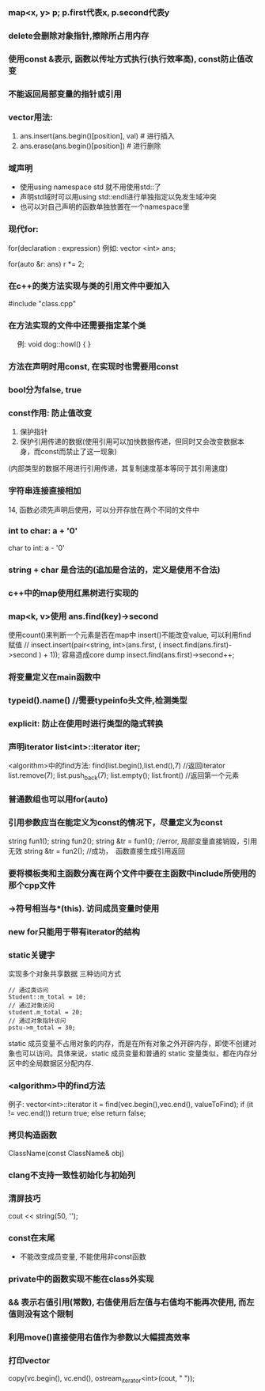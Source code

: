 #+AUTHOR: vincent
#+TIME: [2017-05-16 Mon]

*** map<x, y> p;  p.first代表x,   p.second代表y


*** delete会删除对象指针,擦除所占用内存


*** 使用const &表示, 函数以传址方式执行(执行效率高), const防止值改变


*** 不能返回局部变量的指针或引用


*** vector用法:
    1) ans.insert(ans.begin()[position], val)  # 进行插入
    2) ans.erase(ans.begin()[position])        # 进行删除


***  域声明
   - 使用using namespace std 就不用使用std::了
   - 声明std域时可以用using std::endl进行单独指定以免发生域冲突
   - 也可以对自己声明的函数单独放置在一个namespace里
     

*** 现代for:
   for(declaration : expression)
   例如:
      vector <int> ans;

      for(auto &r: ans)
               r *= 2;


*** 在c++的类方法实现与类的引用文件中要加入
   #include "class.cpp"


*** 在方法实现的文件中还需要指定某个类
　 例: void dog::howl() { }


*** 方法在声明时用const, 在实现时也需要用const


*** bool分为false, true


*** const作用: 防止值改变
    1) 保护指针
    2) 保护引用传递的数据(使用引用可以加快数据传递，但同时又会改变数据本身，而const而禁止了这一现象)
    (内部类型的数据不用进行引用传递，其复制速度基本等同于其引用速度)


*** 字符串连接直接相加

14, 函数必须先声明后使用，可以分开存放在两个不同的文件中


*** int to char: a + '0'
    char to int: a - '0'


*** string + char 是合法的(追加是合法的，定义是使用不合法)


*** c++中的map使用红黑树进行实现的


*** map<k, v>使用 ans.find(key)->second
    使用count()来判断一个元素是否在map中
    insert()不能改变value, 可以利用find赋值   
    // insect.insert(pair<string, int>(ans.first, ( insect.find(ans.first)->second ) + 1));    容易造成core dump
    insect.find(ans.first)->second++;


*** 将变量定义在main函数中


*** typeid().name()  //需要typeinfo头文件,检测类型


*** explicit: 防止在使用时进行类型的隐式转换

    
*** 声明iterator list<int>::iterator iter;
    <algorithm>中的find方法: find(list.begin(),list.end(),7) //返回iterator
    list.remove(7);
    list.push_back(7);
    list.empty();
    list.front() //返回第一个元素


*** 普通数组也可以用for(auto)


*** 引用参数应当在能定义为const的情况下，尽量定义为const
    string fun1(); string fun2();
    string &tr = fun1(); //error, 局部变量直接销毁，引用无效
    string &tr = fun2(); //成功，　函数直接生成引用返回


*** 要将模板类和主函数分离在两个文件中要在主函数中include所使用的那个cpp文件


*** ->符号相当与*(this).      访问成员变量时使用


*** new for只能用于带有iterator的结构


*** static关键字
    实现多个对象共享数据
    三种访问方式
    #+BEGIN_SRC C++
    // 通过类访问
    Student::m_total = 10;
    // 通过对象访问
    student.m_total = 20;
    // 通过对象指针访问
    pstu->m_total = 30;
    #+END_SRC 
    static 成员变量不占用对象的内存，而是在所有对象之外开辟内存，即使不创建对象也可以访问。具体来说，static 成员变量和普通的 static 变量类似，都在内存分区中的全局数据区分配内存.
    
      


*** <algorithm>中的find方法
    例子: 
      vector<int>::iterator it = find(vec.begin(),vec.end(), valueToFind);
      if (it != vec.end())
        return true;
      else
        return false;


*** 拷贝构造函数
    ClassName(const ClassName& obj)
    
*** clang不支持一致性初始化与初始列
    
*** 清屏技巧
    cout << string(50, '\n');
    
*** const在末尾
    - 不能改变成员变量, 不能使用非const函数

*** private中的函数实现不能在class外实现
    
*** && 表示右值引用(常数), 右值使用后左值与右值均不能再次使用, 而左值则没有这个限制
    
*** 利用move()直接使用右值作为参数以大幅提高效率
    
*** 打印vector
      copy(vc.begin(), vc.end(), ostream_iterator<int>(cout, " "));

